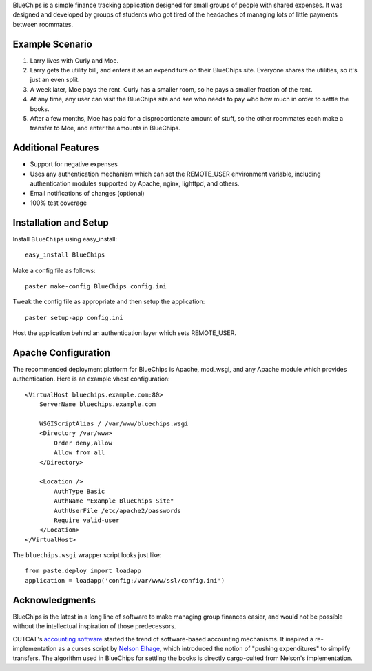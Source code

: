 BlueChips is a simple finance tracking application designed for small groups of
people with shared expenses. It was designed and developed by groups of
students who got tired of the headaches of managing lots of little payments
between roommates.

Example Scenario
----------------

1. Larry lives with Curly and Moe.
2. Larry gets the utility bill, and enters it as an expenditure on
   their BlueChips site. Everyone shares the utilities, so it's just an
   even split.
3. A week later, Moe pays the rent. Curly has a smaller room, so he
   pays a smaller fraction of the rent.
4. At any time, any user can visit the BlueChips site and see who
   needs to pay who how much in order to settle the books.
5. After a few months, Moe has paid for a disproportionate amount of
   stuff, so the other roommates each make a transfer to Moe, and
   enter the amounts in BlueChips.

Additional Features
-------------------

* Support for negative expenses
* Uses any authentication mechanism which can set the REMOTE_USER
  environment variable, including authentication modules supported by
  Apache, nginx, lighttpd, and others.
* Email notifications of changes (optional)
* 100% test coverage

Installation and Setup
----------------------

Install ``BlueChips`` using easy_install::

    easy_install BlueChips

Make a config file as follows::

    paster make-config BlueChips config.ini

Tweak the config file as appropriate and then setup the application::

    paster setup-app config.ini

Host the application behind an authentication layer which sets REMOTE_USER.

Apache Configuration
--------------------

The recommended deployment platform for BlueChips is Apache, mod_wsgi, and any
Apache module which provides authentication. Here is an example vhost
configuration::

    <VirtualHost bluechips.example.com:80>
        ServerName bluechips.example.com

        WSGIScriptAlias / /var/www/bluechips.wsgi
        <Directory /var/www>
            Order deny,allow
            Allow from all
        </Directory>

        <Location />
            AuthType Basic
            AuthName "Example BlueChips Site"
            AuthUserFile /etc/apache2/passwords
            Require valid-user
        </Location>
    </VirtualHost>

The ``bluechips.wsgi`` wrapper script looks just like::

    from paste.deploy import loadapp
    application = loadapp('config:/var/www/ssl/config.ini')

Acknowledgments
---------------

BlueChips is the latest in a long line of software to make managing
group finances easier, and would not be possible without the
intellectual inspiration of those predecessors.

CUTCAT's `accounting software`_ started the trend of
software-based accounting mechanisms. It inspired a re-implementation
as a curses script by `Nelson Elhage`_, which introduced the
notion of "pushing expenditures" to simplify transfers. The algorithm
used in BlueChips for settling the books is directly cargo-culted from
Nelson's implementation.

.. _accounting software: http://cutc.at/accounting-software.html
.. _Nelson Elhage: http://nelhage.com/
